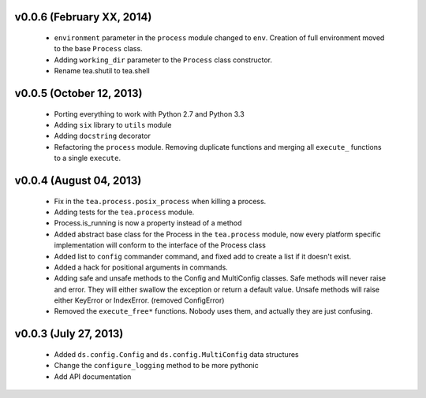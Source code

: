 v0.0.6 (February XX, 2014)
--------------------------

  - ``environment`` parameter in the ``process`` module changed to ``env``.
    Creation of full environment moved to the base ``Process`` class.
  - Adding ``working_dir`` parameter to the ``Process`` class constructor.
  - Rename tea.shutil to tea.shell


v0.0.5 (October 12, 2013)
------------------------

  - Porting everything to work with Python 2.7 and Python 3.3
  - Adding ``six`` library to ``utils`` module
  - Adding ``docstring`` decorator
  - Refactoring the ``process`` module. Removing duplicate functions and merging
    all ``execute_`` functions to a single ``execute``.


v0.0.4 (August 04, 2013)
------------------------

  - Fix in the ``tea.process.posix_process`` when killing a process.
  - Adding tests for the ``tea.process`` module.
  - Process.is_running is now a property instead of a method 
  - Added abstract base class for the Process in the ``tea.process`` module,
    now every platform specific implementation will conform to the interface of
    the Process class
  - Added list to ``config`` commander command, and fixed add to create a list
    if it doesn't exist.
  - Added a hack for positional arguments in commands.
  - Adding safe and unsafe methods to the Config and MultiConfig classes. Safe
    methods will never raise and error. They will either swallow the exception
    or return a default value. Unsafe methods will raise either KeyError or
    IndexError. (removed ConfigError)
  - Removed the ``execute_free*`` functions. Nobody uses them, and actually
    they are just confusing. 


v0.0.3 (July 27, 2013)
----------------------

  - Added ``ds.config.Config`` and ``ds.config.MultiConfig`` data structures
  - Change the ``configure_logging`` method to be more pythonic
  - Add API documentation
